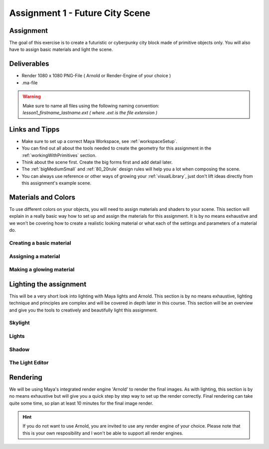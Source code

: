 ################################
Assignment 1 - Future City Scene
################################

.. image:: ./images/primitiveCity_comp_v001.png

**********
Assignment
**********

The goal of this exercise is to create a futuristic or cyberpunky city block made of 
primitive objects only. You will also have to assign basic materials and light the
scene.

************
Deliverables
************

* Render 1080 x 1080 PNG-File ( Arnold or Render-Engine of your choice )
* .ma-file

.. warning::
    | Make sure to name all files using the following naming convention:
    | *lesson1_firstname_lastname.ext ( where .ext is the file extension )*

***************
Links and Tipps
***************

* Make sure to set up a correct Maya Workspace, see :ref:`workspaceSetup`.
* You can find out all about the tools needed to create the geometry for 
  this assignment in the :ref:`workingWithPrimitives` section.
* Think about the scene first. Create the big forms first and add detail later.
* The :ref:`bigMediumSmall` and :ref:`80_20rule` design rules will help you a 
  lot when composing the scene.
* You can always use reference or other ways of growing your :ref:`visualLibrary`,
  just don't lift ideas directly from this assignment's example scene. 

********************
Materials and Colors
********************

To use different colors on your objects, you will need to assign materials and shaders
to your scene. This section will explain in a really basic way how to set up and 
assign the materials for this assignment. It is by no means exhaustive and we won't be
covering how to create a realistic looking material or what each of the settings and
parameters of a material do.

Creating a basic material
=========================

Assigning a material
====================

Making a glowing material
=========================


***********************
Lighting the assignment
***********************

This will be a very short look into lighting with Maya lights and Arnold. This section
is by no means exhaustive, lighting technique and principles are complex and will be 
covered in depth later in this course. 
This section will be an overview and give you the tools to creatively and beautifully 
light this assignment.

Skylight
========

Lights
======

Shadow
======

The Light Editor
================


*********
Rendering
*********
We will be using Maya's integrated render engine 'Arnold' to render the final images.
As with lighting, this section is by no means exhaustive but will give you a quick step
by step way to set up the render correctly. 
Final rendering can take quite some time, so plan at least 10 minutes for the final
image render.

.. hint:: 
    If you do not want to use Arnold, you are invited to use any render engine of
    your choice. Please note that this is your own resposibility and I won't be able
    to support all render engines.
